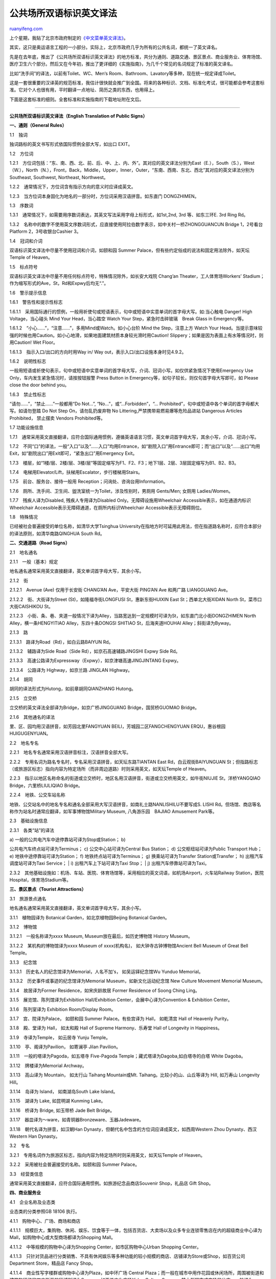 .. _200710_english_translation_of_public_signs:

公共场所双语标识英文译法
===========================================

`ruanyifeng.com <http://www.ruanyifeng.com/blog/2007/10/english_translation_of_public_signs.html>`__

上个星期，我贴了北京市政府制定的\ `《中文菜单英文译法》 <http://www.ruanyifeng.com/blog/2007/10/chinese_food_menu_translation.html>`__\ 。

其实，这只是奥运语言工程的一小部分。实际上，北京市政府几乎为所有的公共名词，都统一了英文译名。

先是在去年底，推出了《公共场所双语标识英文译法》的地方标准，共分为通则、道路交通、景区景点、商业服务业、体育场馆、医疗卫生六个部分。然后又在今年初，推出了更详细的《实施指南》，为几千个常见的名词规定了标准的英文译名。

比如“洗手间”的译法，以前有Toilet、WC、Men‘s
Room、Bathroom、Lavatory等多种，现在统一规定译成Toilet。

这是一套很重要的汉译英的规范标准，我估计很快就会推广到全国。将来的各种标识、文档、标准化考试，很可能都会参考这套标准。它对个人也很有用，平时翻译一点地址、简历之类的东西，也用得上。

下面是这套标准的细则。全套标准和实施指南的下载地址附在文后。


================

**公共场所双语标识英文译法（English Translation of Public Signs）**

**一、通则（General Rules）**

1.1　独词

独词路标的英文书写形式依国际惯例全部大写，如出口 EXIT。

1.2　方位词

1.2.1　方位词包括：“东、南、西、北、前、后、中、上、内、外”。其对应的英文译法分别为East（E.），South（S.），West（W.），North（N.），Front，Back，Middle，Upper，Inner，Outer，“东南、西南、东北、西北”其对应的英文译法分别为Southeast,
Southwest, Northeast, Northwest。

1.2.2　通常情况下，方位词含有指示方向的意义时应译成英文。

1.2.3　当方位词本身固化为地名的一部分时，方位词采用汉语拼音。如东直门
DONGZHIMEN。

1.3　序数词

1.3.1　通常情况下，如需要用序数词表达，其英文写法采用字母上标形式，如1st,2nd,
3rd 等、如东三环E. 3rd Ring Rd。

1.3.2　名称中的数字不使用英文序数词形式，应直接使用阿拉伯数字表示，如中关村一桥ZHONGGUANCUN
Bridge 1，2号看台Platform 2，3号收银台Cashier 3。

1.4　冠词和介词

双语标识英文译法中尽量不使用冠词和介词，如颐和园 Summer
Palace，但有些约定俗成的说法和固定用法除外，如天坛 Temple of Heaven。

1.5　标点符号

双语标识英文译法中尽量不用任何标点符号，特殊情况除外，如长安大戏院
Chang’an Theater，工人体育场Workers’
Stadium；作为缩写形式的Ave，St，Rd和Expwy后均无“.”。

1.6　警示提示信息

1.6.1　警告性和提示性标志

1.6.1.1　采用国际通行的惯例，一般用祈使句或短语表示，句中或短语中实意单词的首字母大写。如:当心触电
Danger! High Voltage，当心碰头 Mind Your Head，当心踏空 Watch Your
Step，紧急时击碎玻璃　Break Glass in Emergency等。

1.6.1.2　“小心……”，“注意……”，多用Mind或Watch。如小心台阶 Mind the
Step，注意上方 Watch Your
Head。当提示意味较强的时候也用Caution。如小心地滑，如果地面建筑材质本身较光滑时用Caution!
Slippery；如果是因为表面上有水等情况时，则用Caution! Wet Floor。

1.6.1.3　指示入口/出口的方向时用Way in/ Way
out，表示入口/出口设施本身时见4.9.2。

1.6.2　说明性标志

一般用短语或祈使句表示，句中或短语中实意单词的首字母大写，介词、冠词小写。如仅供紧急情况下使用Emergency
Use Only，车内发生紧急情况时，请按按钮报警 Press Button in
Emergency等，如句子较长，则仅句首字母大写即可，如 Please close the door
behind you。

1.6.3　禁止性标志

“请勿……”，“禁止……”一般都用“Do Not…”, “No…”，或“…Forbidden”，“…
Prohibited”，句中或短语中各个单词的首字母都大写。如请勿登踏 Do Not Step
On，请勿乱扔废弃物 No Littering,严禁携带易燃易爆等危险品进站 Dangerous
Articles Prohibited， 禁止摆卖 Vendors Prohibited等。

1.7 功能设施信息

1.7.1　通常采用英文直接翻译，应符合国际通用惯例，遵循英语语言习惯，英文单词首字母大写，其余小写，介词、冠词小写。

1.7.2　不同“口”的译法，一般“入口”以及“……入口”均用Entrance，如“剧院入口”用Entrance即可；而“出口”以及“……出口”均用Exit，如“剧院出口”用Exit即可，“紧急出口”用Emergency
Exit。

1.7.3　楼层，如“1楼/层、2楼/层、3楼/层”等固定缩写为F1、F2、F3；地下1层、2层、3层固定缩写为B1、B2、B3。

1.7.4　电梯用Elevator/Lift，扶梯用Escalator，步行楼梯用Stairs。

1.7.5　前台、服务台、接待一般用 Reception；问询处、咨询台用Information。

1.7.6　厕所、洗手间、卫生间、盥洗室统一为Toilet，涉及性别时，男厕用
Gents/Men; 女厕用 Ladies/Women。

1.7.7　残疾人译为Disabled, 残疾人专用译为Disabled
Only。无障碍设施用Wheelchair Accessible表示，如在通道内标识Wheelchair
Accessible表示无障碍通道，在厕所内标识Wheelchair
Accessible表示无障碍厕位。

1.8　特殊情况

已经被社会普遍接受的单位名称，如清华大学Tsinghua
University在指地方时可延用此用法，但在指道路名称时，应符合本部分的译法原则，如清华南路QINGHUA
South Rd。

**二、交通道路（Road Signs）**

2.1　地名通名

2.1.1　一般（基本）规定

地名通名通常采用英文直接翻译，英文单词首字母大写，其余小写。

2.1.2　街

2.1.2.1　Avenue (Ave) 仅用于长安街 CHANG’AN Ave，平安大街 PING’AN Ave
和两广路 LIANGGUANG Ave。

2.1.2.2　街、大街译为Street (St)，如隆福寺街LONGFUSI St，惠新东街HUIXIN
East St；西单北大街XIDAN North St，菜市口大街CAISHIKOU St。

2.1.2.3　小街、条、巷、夹道一般情况下译为Alley，当路宽达到一定规模时可译为St，如东直门北小街DONGZHIMEN
North Alley，横一条HENGYITIAO Alley，东四十条DONGSI SHITIAO
St，后海夹道HOUHAI Alley；斜街译为Byway。

2.1.3　路

2.1.3.1　路译为Road（Rd），如白云路BAIYUN Rd。

2.1.3.2　辅路译为Side Road（Side Rd），如京石高速辅路JINGSHI Expwy Side
Rd。

2.1.3.3　高速公路译为Expressway（Expwy），如京津塘高速JINGJINTANG
Expwy。

2.1.3.4　公路译为 Highway，如京兰路 JINGLAN Highway。

2.1.4　胡同

胡同的译法形式为Hutong，如前章胡同QIANZHANG Hutong。

2.1.5　立交桥

立交桥的英文译法全部译为Bridge，如京广桥JINGGUANG Bridge，国贸桥GUOMAO
Bridge。

2.1.6　其他通名的译法

里、区、园均用汉语拼音，如芳园北里FANGYUAN
BEILI，芳城园二区FANGCHENGYUAN ERQU，惠谷根园HUIGUGENYUAN。

2.2　地名专名

2.2.1　地名专名通常采用汉语拼音标注，汉语拼音全部大写。

2.2.2　专用名词为路名专名时，专名采用汉语拼音，如天坛东路TIANTAN East
Rd，白云观街BAIYUNGUAN
St；但指路标志（或旅游区标志）指向内容为特定场所（而非周边道路）时则采用英文，如天坛Temple
of Heaven。

2.2.3　指示以地区名称命名的街道或立交桥时，地区名用汉语拼音，街道或立交桥用英文，如牛街NIUJIE
St，洋桥YANGQIAO Bridge，六里桥LIULIQIAO Bridge。

2.2.4　地铁、公交车站名称

地铁、公交站名中的地名专名和通名全部采用大写汉语拼音，如南礼士路NANLISHILU不要写成S.
LISHI Rd。但场馆、商店等名称作为站名时通常应翻译，如军事博物馆Military
Museum, 八角游乐园　BAJIAO Amusement Park等。

2.3　基础设施信息

2.3.1　各类“站”的译法

| a) 一般的公共电汽车中途停靠站可译为Stop或Station； b)
公共电汽车终点站可译为Terminus； c) 公交中心站可译为Central Bus
Station； d) 公交枢纽站可译为Public Transport Hub； e)
地铁中途停靠站可译为Station； f) 地铁终点站可译为Terminus； g)
换乘站可译为Transfer Station或Transfer； h) 出租汽车调度站可译为Taxi
Service；
|  i) 出租汽车上下站可译为Taxi Stop；
|  j) 出租汽车停靠站可译为Taxi。

2.3.2　其他基础设施如：机场、车站、医院、体育场馆等，采用相应的英文词语，如机场Airport，火车站Railway
Station，医院Hospital，体育场Stadium等。

**三、景区景点（Tourist Attractions）**

3.1　旅游景点通名

地名通名通常采用英文直接翻译，英文单词首字母大写，其余小写。

3.1.1　植物园译为 Botanical Garden，如北京植物园Beijing Botanical
Garden。

3.1.2　博物馆

3.1.2.1　一般名称译为xxxx Museum, Museum放在最后，如历史博物馆 History
Museum。

3.1.2.2　某机构的博物馆译为xxxx Museum of xxxx(机构名)，
如大钟寺古钟博物馆Ancient Bell Museum of Great Bell Temple。

3.1.3　纪念馆

3.1.3.1　历史名人的纪念馆译为Memorial，人名不加’s， 如吴运铎纪念馆Wu
Yunduo Memorial。

3.1.3.2　历史事件或事迹的纪念馆译为Memorial Museum，如新文化运动纪念馆
New Culture Movement Memorial Museum。

3.1.4　故居译为Former Residence，如宋庆龄故居 Former Residence of Soong
Ching Ling。

3.1.5　展览馆、陈列馆译为Exhibition Hall/Exhibition
Center，会展中心译为Convention & Exhibition Center。

3.1.6　陈列室译为 Exhibition Room/Display Room。

3.1.7　宫、院译为Palace， 如颐和园 Summer Palace。有些宫译为 Hall，
如乾清宫 Hall of Heavenly Purity。

3.1.8　殿、堂译为 Hall， 如太和殿 Hall of Supreme Harmony、乐寿堂 Hall
of Longevity in Happiness。

3.1.9　寺译为Temple， 如云居寺 Yunju Temple。

3.1.10　亭、阁译为Pavilion， 如寄澜亭 Jilan Pavilion。

3.1.11　一般的塔译为Pagoda，如五塔寺 Five-Pagoda
Temple；藏式塔译为Dagoba,如白塔寺的白塔 White Dagoba。

3.1.12　牌楼译为Memorial Archway。

3.1.13　高山译为 Mountain， 如太行山 Taihang Mountain或Mt.
Taihang。比较小的山、山丘等译为 Hill, 如万寿山 Longevity Hill。

3.1.14　岛译为 Island， 如南湖岛South Lake Island。

3.1.15　湖译为 Lake, 如昆明湖 Kunming Lake。

3.1.16　桥译为 Bridge, 如玉带桥 Jade Belt Bridge。

3.1.17　器皿译为～ware，如青铜器Bronzeware、玉器Jadeware。

3.1.18　朝代名译为拼音，如汉朝Han
Dynasty，但朝代名中包含的方位词应译成英文，如西周Western Zhou
Dynasty、西汉Western Han Dynasty。

3.2　专名

3.2.1　专用名词作为旅游区标志，指向内容为特定场所时则采用英文，如天坛Temple
of Heaven。

3.2.2　采用被社会普遍接受的名称。如颐和园 Summer Palace。

3.3　经营类信息

通常采用英文直接翻译，应符合国际通用惯例。如旅游纪念品商店Souvenir
Shop，礼品店 Gift Shop。

**四、商业服务业**

4.1　企业名称及业态类

业态类的分类参照GB 18106 执行。

4.1.1　购物中心、广场、商场和商店

4.1.1.1　规模巨大，集购物、休闲、娱乐、饮食等于一体，包括百货店、大卖场以及众多专业连锁零售店在内的超级商业中心译为Mall，如购物中心或大型商场都译为Shopping
Mall。

4.1.1.2　中等规模的购物中心译为Shopping Center，如市区购物中心Urban
Shopping Center。

4.1.1.3　只针对货品进行分类销售、不具有休闲娱乐等多种功能的较小规模的商店、店铺译为Store或Shop，如百货公司
Department Store，精品店 Fancy Shop。

4.1.1.4　商业性写字楼群或购物中心译为Plaza，如中环广场 Central
Plaza；而一般在城市中用作花园或休闲场所，周围被街道和建筑物环绕的四方形开放区域则译为Square，如西单文化广场Xidan
Culture
Square。某大型超市或商场的分店，一般译为Branch表示，如北京翠徽大厦（股份）牡丹园店
Beijing Cuiwei Tower (Holdings), Mudanyuan Branch。

4.1.2　酒家、酒楼、酒店

酒家、酒楼、酒店等提供餐饮服务，性质就是饭店、餐馆的地方，全部翻译为Restaurant；而专门供人喝酒、小憩的“酒馆、酒店”则译为Wineshop。

4.1.3　文化娱乐场所

剧院通常译为Theater，书店通常译为Book
Store，图书馆通常译为Library，文化馆通常译为Cultural
Center，音像店通常译为Audio-Video Shop，网吧通常译为Internet
Café，其他娱乐场所可统一翻译为Entertainment Place/Entertainment Area。

4.1.3.1　在剧场中，一般情况下表示功能的区域译为Area，如贵宾区 VIP
Area；特殊情况如表示座位的区域译为Seat，如东台单号区 East Platform Odd
Number Seats。

4.1.4　已经被社会普遍接受的单位名称，继续延用，如同仁堂药店 Tongrentang
Pharmacy。

4.2　经营服务信息

通常采用英文直接翻译，应符合国际通用惯例，如特卖场，Special
Sales；电话号码簿、信息查询，Yellow Pages。

4.3　商品名称

4.3.1　服装

4.3.1.1　作为衣服的总称，包含衣裤、鞋帽、手套等，一般译为Clothing或Clothes，如夏装
Summer Clothing、成衣 Ready-Made Clothes。

4.3.1.2　流行、时尚服饰译为Fashion。

5.3.1.3　妇女、儿童服装或特殊场合穿的礼服译为Dress，如民族服装 Ethnic
Dress、晚礼服 Evening Dress、夏季连衣裙 Summer Dress。

4.3.1.4　套装（男人穿的上衣、背心和裤子，或女人穿的上衣和裙子）译为Suit，如男式西装
Men’s Suit。

4.3.1.5　男士服装译为Men’s Wear； 女士服装译为Women’s Wear。

4.3.2　书籍

通常分为文学类Literature、艺术类Arts、学术类Academic
Books、工商类Business Administration、科学类Science、实用类Practical
Books、教育类Education、工程类Engineering、电脑类Computer、实业类Industry、其他Miscellaneous等11大类图书销售区。

4.3.3　其他商品

一般的，其他商品的分类直接采用其对应的英文直接翻译。

4.4　服务人员名称

服务人员用在不同的行业和场合，采取不同的英文译法。如在餐饮业中，男性服务员用Waiter、女性服务员用Waitress表示；在商店里服务员用Assistant/Clerk表示；如店员
Shop Assistant、 Sales
Clerk，火车上的服务人员用Attendant表示；轮船、飞机上的服务人员用Steward/Stewardess（女性）表示。

4.5　部门名称

在商业服务业企业中，部门一般翻译成Department，如人力资源部 Human
Resources Department、财务部 Financial Department。

**五、体育场馆（Stadium and Gymnasium）**

5.1　功能设施信息

体育功能设施涉及许多专门的体育和电视转播专业词汇按国际通用表示方法翻译。如在奥运场馆中，主体育场译为Main
Stadium、主新闻中心译为Main Press Center、运营区/场馆工作区译为BOH（Back
of House）、通行区/场馆公众区译为FOH (Front of House)。

| 5.2　运动项目信息
| 
遵循国际惯例采用英文直接翻译。如竞技体操和艺术体操的译法特别容易混淆，应译为竞技体操
Artistic Gymnastics、艺术体操 Rhythmic Gymnastics。

5.3　体育场馆信息

5.3.1　体育场馆名称中的中文地名或单位专名用汉语拼音表示，符合GB/T
16159的要求。

5.3.2　体育场的英文译法为Stadium,如工人体育场 Workers’ Stadium。

5.3.3　体育馆的英文译法为Gymnasium或Indoor Stadium，如海淀体育馆Haidian
Gymnasium、国家体育馆 National Indoor Stadium。

5.3.4　大学校园内的体育馆多用Gymnasium，其译法主要按照：“大学名称＋体育馆”的格式搭配，如北京大学体育馆
Peking University Gymnasium、北京科技大学体育馆 Beijing Science and
Technology University Gymnasium。

5.3.5　游泳馆的英文译法为Natatorium或Swimming
Pool，如二十一世纪游泳馆21st Century Natatorium、陶然亭游泳场 Taoranting
Swimming Pool。

**六、医疗卫生（Health and Medicine）**

6.1　国际通用功能设施采用相应的英文词语，如医院
Hospital、疾病预防控制中心 Center for Disease Prevention and Control
(CDC)、诊室 Consulting Room、血液中心 Blood Center、卫生监督所Health
Inspection Institute。

6.2　医疗卫生标志上的地名通常采用汉语拼音标注，汉语拼音用法应符合GB/T
16159的要求，如宣武医院Xuanwu
Hospital；已经被社会普遍接受的单位名称，如协和医院 Peking Union Medical
College Hospital，可延续此用法。

6.3　诊室、科室的译法：

医院的门诊部、专科医院或医院的诊室和科室译为Clinic，如糖尿病科 Diabetic
Clinic，专家门诊Specialist Clinic,住院部的科或表示区域时用Dept.，如外科
Surgery Dept.。

6.4　病房统一译为Ward，如烧伤病房 Burn Ward。

6.5　一般的，医疗卫生专用功能性的室或房间译为Room，如牙片室 Dental Film
Room、起博室 Cardiac Pacemaker Room、敷料间 Dressing Room、手术室
Operating Room。

6.6　进行化验分析的实验室译为Laboraory/Lab，如外科实验室 Surgery
Lab、预检筛查室 Pretest & Screening Lab、临床检验室 Clinical Lab、细胞室
Cell Lab。

6.7　医疗功能设施涉及许多专业词汇按国际通用表示方法翻译，如重症监护室ICU（Intensive
Care Unit）。

[相关下载]

| \*
`《公共场所双语标识英文译法》 <http://www.bjtsb.gov.cn/infoview.asp?ViewID=2724>`__
|  \*
`《实施指南》 <http://www.bjenglish.com.cn/specialreports/english/standard/>`__

| （完）

.. note::
    原文地址: http://www.ruanyifeng.com/blog/2007/10/english_translation_of_public_signs.html 
    作者: 阮一峰 

    编辑: 木书架 http://www.me115.com